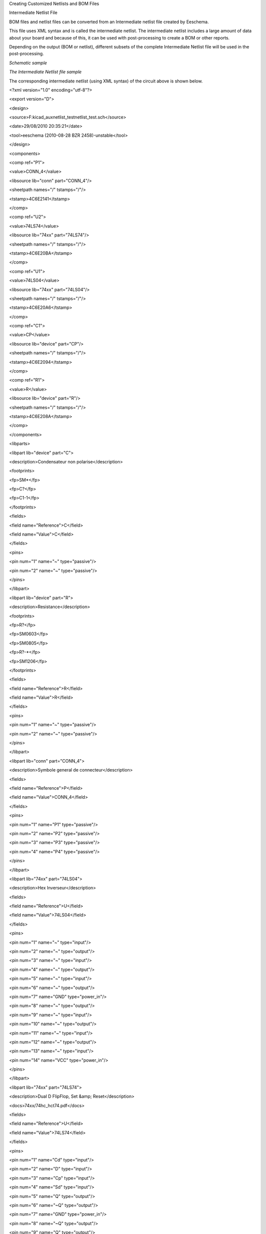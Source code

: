 Creating Customized Netlists and BOM Files





Intermediate Netlist File

BOM files and netlist files can be converted from an Intermediate netlist
file created by Eeschema.

This file uses XML syntax and is called the intermediate netlist. The
intermediate netlist includes a large amount of data about your board and
because of this, it can be used with post-processing to create a BOM or
other reports.

Depending on the output (BOM or netlist), different subsets of the
complete Intermediate Netlist file will be used in the post-processing.

*Schematic sample*

|10000000000004990000028CB8319B1E_png|

*The Intermediate Netlist file sample*

The corresponding intermediate netlist (using XML syntax) of the circuit above is shown below.


<?xml version="1.0" encoding="utf-8"?>

<export version="D">

<design>

<source>F:\kicad_aux\netlist_test\netlist_test.sch</source>

<date>29/08/2010 20:35:21</date>

<tool>eeschema (2010-08-28 BZR 2458)-unstable</tool>

</design>

<components>

<comp ref="P1">

<value>CONN_4</value>

<libsource lib="conn" part="CONN_4"/>

<sheetpath names="/" tstamps="/"/>

<tstamp>4C6E2141</tstamp>

</comp>

<comp ref="U2">

<value>74LS74</value>

<libsource lib="74xx" part="74LS74"/>

<sheetpath names="/" tstamps="/"/>

<tstamp>4C6E20BA</tstamp>

</comp>

<comp ref="U1">

<value>74LS04</value>

<libsource lib="74xx" part="74LS04"/>

<sheetpath names="/" tstamps="/"/>

<tstamp>4C6E20A6</tstamp>

</comp>

<comp ref="C1">

<value>CP</value>

<libsource lib="device" part="CP"/>

<sheetpath names="/" tstamps="/"/>

<tstamp>4C6E2094</tstamp>

</comp>

<comp ref="R1">

<value>R</value>

<libsource lib="device" part="R"/>

<sheetpath names="/" tstamps="/"/>

<tstamp>4C6E208A</tstamp>

</comp>

</components>

<libparts>

<libpart lib="device" part="C">

<description>Condensateur non polarise</description>

<footprints>

<fp>SM*</fp>

<fp>C?</fp>

<fp>C1-1</fp>

</footprints>

<fields>

<field name="Reference">C</field>

<field name="Value">C</field>

</fields>

<pins>

<pin num="1" name="~" type="passive"/>

<pin num="2" name="~" type="passive"/>

</pins>

</libpart>

<libpart lib="device" part="R">

<description>Resistance</description>

<footprints>

<fp>R?</fp>

<fp>SM0603</fp>

<fp>SM0805</fp>

<fp>R?-*</fp>

<fp>SM1206</fp>

</footprints>

<fields>

<field name="Reference">R</field>

<field name="Value">R</field>

</fields>

<pins>

<pin num="1" name="~" type="passive"/>

<pin num="2" name="~" type="passive"/>

</pins>

</libpart>

<libpart lib="conn" part="CONN_4">

<description>Symbole general de connecteur</description>

<fields>

<field name="Reference">P</field>

<field name="Value">CONN_4</field>

</fields>

<pins>

<pin num="1" name="P1" type="passive"/>

<pin num="2" name="P2" type="passive"/>

<pin num="3" name="P3" type="passive"/>

<pin num="4" name="P4" type="passive"/>

</pins>

</libpart>

<libpart lib="74xx" part="74LS04">

<description>Hex Inverseur</description>

<fields>

<field name="Reference">U</field>

<field name="Value">74LS04</field>

</fields>

<pins>

<pin num="1" name="~" type="input"/>

<pin num="2" name="~" type="output"/>

<pin num="3" name="~" type="input"/>

<pin num="4" name="~" type="output"/>

<pin num="5" name="~" type="input"/>

<pin num="6" name="~" type="output"/>

<pin num="7" name="GND" type="power_in"/>

<pin num="8" name="~" type="output"/>

<pin num="9" name="~" type="input"/>

<pin num="10" name="~" type="output"/>

<pin num="11" name="~" type="input"/>

<pin num="12" name="~" type="output"/>

<pin num="13" name="~" type="input"/>

<pin num="14" name="VCC" type="power_in"/>

</pins>

</libpart>

<libpart lib="74xx" part="74LS74">

<description>Dual D FlipFlop, Set &amp; Reset</description>

<docs>74xx/74hc_hct74.pdf</docs>

<fields>

<field name="Reference">U</field>

<field name="Value">74LS74</field>

</fields>

<pins>

<pin num="1" name="Cd" type="input"/>

<pin num="2" name="D" type="input"/>

<pin num="3" name="Cp" type="input"/>

<pin num="4" name="Sd" type="input"/>

<pin num="5" name="Q" type="output"/>

<pin num="6" name="~Q" type="output"/>

<pin num="7" name="GND" type="power_in"/>

<pin num="8" name="~Q" type="output"/>

<pin num="9" name="Q" type="output"/>

<pin num="10" name="Sd" type="input"/>

<pin num="11" name="Cp" type="input"/>

<pin num="12" name="D" type="input"/>

<pin num="13" name="Cd" type="input"/>

<pin num="14" name="VCC" type="power_in"/>

</pins>

</libpart>

</libparts>

<libraries>

<library logical="device">

<uri>F:\kicad\share\library\device.lib</uri>

</library>

<library logical="conn">

<uri>F:\kicad\share\library\conn.lib</uri>

</library>

<library logical="74xx">

<uri>F:\kicad\share\library\74xx.lib</uri>

</library>

</libraries>

<nets>

<net code="1" name="GND">

<node ref="U1" pin="7"/>

<node ref="C1" pin="2"/>

<node ref="U2" pin="7"/>

<node ref="P1" pin="4"/>

</net>

<net code="2" name="VCC">

<node ref="R1" pin="1"/>

<node ref="U1" pin="14"/>

<node ref="U2" pin="4"/>

<node ref="U2" pin="1"/>

<node ref="U2" pin="14"/>

<node ref="P1" pin="1"/>

</net>

<net code="3" name="">

<node ref="U2" pin="6"/>

</net>

<net code="4" name="">

<node ref="U1" pin="2"/>

<node ref="U2" pin="3"/>

</net>

<net code="5" name="/SIG_OUT">

<node ref="P1" pin="2"/>

<node ref="U2" pin="5"/>

<node ref="U2" pin="2"/>

</net>

<net code="6" name="/CLOCK_IN">

<node ref="R1" pin="2"/>

<node ref="C1" pin="1"/>

<node ref="U1" pin="1"/>

<node ref="P1" pin="3"/>

</net>

</nets>

</export>

Conversion to a new netlist format

By applying a
post-processing
filter to the Intermediate netlist file you can generate
foreign
netlist files as well as BOM files. Because this conversion is a text to text transformation, this
post-processing
filter can be written using Python, XSLT,
or any other tool capable of taking XML as input.

XSLT itself is a an XML language very suitable for XML transformations.
There is a free program called
*xsltproc*
that you can download and install.
The

x
sltproc program can be used to read the
Intermediate
XML
netlist
input file, appl
y
a style-sheet
to transform the input
, and save the results in an output file.
Use of x
sltproc
requires
a style-sheet file using XSLT conventions. The full conversion process is handle
d
by Eeschema,
after it is configured once to run xsltproc in a specific way.

XSLT approach

The document that describes XSL Transformations (XSLT) is available here:

**http://www.w3.org/TR/xslt**

*Create a Pads-Pcb netlist file*

The pads-pcb format
is
comprise
d
of two sections.

*   The footprint list.



*   The Nets list: grouping pads references by nets.



Immediately below

is
a style-sheet
which
convert
s
the Intermediate Netlist file to a
p
ads-
p
cb netlist format:

<?xml version="1.0" encoding="ISO-8859-1"?>

<!--XSL style sheet to EESCHEMA Generic Netlist Format to PADS netlist format

Copyright (C) 2010, SoftPLC Corporation.

GPL v2.


How to use:

https://lists.launchpad.net/kicad-developers/msg05157.html

-->


<!DOCTYPE xsl:stylesheet [

<!ENTITY nl
"&#xd;&#xa;"> <!--new line CR, LF -->

]>


<xsl:stylesheet version="1.0" xmlns:xsl="http://www.w3.org/1999/XSL/Transform">

<xsl:output method="text" omit-xml-declaration="yes" indent="no"/>


<xsl:template match="/export">

<xsl:text>*PADS-PCB*&nl;*PART*&nl;</xsl:text>

<xsl:apply-templates select="components/comp"/>

<xsl:text>&nl;*NET*&nl;</xsl:text>

<xsl:apply-templates select="nets/net"/>

<xsl:text>*END*&nl;</xsl:text>

</xsl:template>


<!-- for each component -->

<xsl:template match="comp">

<xsl:text> </xsl:text>

<xsl:value-of select="@ref"/>

<xsl:text> </xsl:text>

<xsl:choose>

<xsl:when test = "footprint != '' ">

<xsl:apply-templates select="footprint"/>

</xsl:when>

<xsl:otherwise>

<xsl:text>unknown</xsl:text>

</xsl:otherwise>

</xsl:choose>

<xsl:text>&nl;</xsl:text>

</xsl:template>


<!-- for each net -->

<xsl:template match="net">

<!-- nets are output only if there is more than one pin in net -->

<xsl:if test="count(node)>1">

<xsl:text>*SIGNAL* </xsl:text>

<xsl:choose>

<xsl:when test = "@name != '' ">

<xsl:value-of select="@name"/>

</xsl:when>

<xsl:otherwise>

<xsl:text>N-</xsl:text>

<xsl:value-of select="@code"/>

</xsl:otherwise>

</xsl:choose>

<xsl:text>&nl;</xsl:text>

<xsl:apply-templates select="node"/>

</xsl:if>

</xsl:template>


<!-- for each node -->

<xsl:template match="node">

<xsl:text> </xsl:text>

<xsl:value-of select="@ref"/>

<xsl:text>.</xsl:text>

<xsl:value-of select="@pin"/>

<xsl:text>&nl;</xsl:text>

</xsl:template>


**</xsl:stylesheet>**


And here is the pads-pcb
output file after running xsltproc
:


*PADS-PCB*
*PART*
P1 unknown
U2 unknown
U1 unknown
C1 unknown
R1 unknown
*NET*
*SIGNAL* GND
U1.7
C1.2
U2.7
P1.4
*SIGNAL* VCC
R1.1
U1.14
U2.4
U2.1
U2.14
P1.1
*SIGNAL* N-4
U1.2
U2.3
*SIGNAL* /SIG_OUT
P1.2
U2.5
U2.2
*SIGNAL* /CLOCK_IN
R1.2
C1.1
U1.1
P1.3

*END*


The command line to make this conversion is:

kicad/bin/xsltproc.exe -o test.net kicad/bin/plugins/netlist_form_pads-pcb.xsl test.tmp

*Create a Cadstar netlist file*

The Cadstar format
is
compri
zed
of two sections.

*   The footprint list.



*   The Nets list: grouping pads references by nets.



Here
is
the style-sheet file to make th
is specific
conversion:

*<?xml version="1.0" encoding="ISO-8859-1"?>*

*<!--XSL style sheet to EESCHEMA Generic Netlist Format to CADSTAR netlist format*

*Copyright (C) 2010, Jean-Pierre Charras.*

*Copyright (C) 2010, SoftPLC Corporation.*

*GPL v2.*


*<!DOCTYPE xsl:stylesheet [*

*<!ENTITY nl *
*"&#xd;&#xa;"> <!--new line CR, LF -->*

*]>*


*<xsl:stylesheet version="1.0" xmlns:xsl="http://www.w3.org/1999/XSL/Transform">*

*<xsl:output method="text" omit-xml-declaration="yes" indent="no"/>*


*<!-- Netlist header -->*

*<xsl:template match="/export">*

*<xsl:text>.HEA&nl;</xsl:text>*

*<xsl:apply-templates select="design/date"/> *
*<!-- Generate line .TIM <time> -->*

*<xsl:apply-templates select="design/tool"/> *
*<!-- Generate line .APP <eeschema version> -->*

*<xsl:apply-templates select="components/comp"/> *
*<!-- Generate list of components -->*

*<xsl:text>&nl;&nl;</xsl:text>*

*<xsl:apply-templates select="nets/net"/> *
*<!-- Generate list of nets and connections -->*

*<xsl:text>&nl;.END&nl;</xsl:text>*

*</xsl:template>*


*<!-- Generate line .TIM 20/08/2010 10:45:33 -->*

*<xsl:template match="tool">*

*<xsl:text>.APP "</xsl:text>*

*<xsl:apply-templates/>*

*<xsl:text>"&nl;</xsl:text>*

*</xsl:template>*


*<!-- Generate line .APP "eeschema (2010-08-17 BZR 2450)-unstable" -->*

*<xsl:template match="date">*

*<xsl:text>.TIM </xsl:text>*

*<xsl:apply-templates/>*

*<xsl:text>&nl;</xsl:text>*

*</xsl:template>*


*<!-- for each component -->*

*<xsl:template match="comp">*

*<xsl:text>.ADD_COM </xsl:text>*

*<xsl:value-of select="@ref"/>*

*<xsl:text> </xsl:text>*

*<xsl:choose>*

*<xsl:when test = "value != '' ">*

*<xsl:text>"</xsl:text> <xsl:apply-templates select="value"/> <xsl:text>"</xsl:text>*

*</xsl:when>*

*<xsl:otherwise>*

*<xsl:text>""</xsl:text>*

*</xsl:otherwise>*

*</xsl:choose>*

*<xsl:text>&nl;</xsl:text>*

*</xsl:template>*


*<!-- for each net -->*

*<xsl:template match="net">*

*<!-- nets are output only if there is more than one pin in net -->*

*<xsl:if test="count(node)>1">*

*<xsl:variable name="netname">*

*<xsl:text>"</xsl:text>*

*<xsl:choose>*

*<xsl:when test = "@name != '' ">*

*<xsl:value-of select="@name"/>*

*</xsl:when>*

*<xsl:otherwise>*

*<xsl:text>N-</xsl:text>*

*<xsl:value-of select="@code"/>*

*</xsl:otherwise>*

*</xsl:choose>*

*<xsl:text>"&nl;</xsl:text>*

*</xsl:variable>*

*<xsl:apply-templates select="node" mode="first"/>*

*<xsl:value-of select="$netname"/>*

*<xsl:apply-templates select="node" mode="others"/>*

*</xsl:if>*

*</xsl:template>*


*<!-- for each node -->*

*<xsl:template match="node" mode="first">*

*<xsl:if test="position()=1">*

*<xsl:text>.ADD_TER </xsl:text>*

*<xsl:value-of select="@ref"/>*

*<xsl:text>.</xsl:text>*

*<xsl:value-of select="@pin"/>*

*<xsl:text> </xsl:text>*

*</xsl:if>*

*</xsl:template>*


*<xsl:template match="node" mode="others">*

*<xsl:choose>*

*<xsl:when test='position()=1'>*

*</xsl:when>*

*<xsl:when test='position()=2'>*

*<xsl:text>.TER *
*</xsl:text>*

*</xsl:when>*

*<xsl:otherwise>*

*<xsl:text> *
*</xsl:text>*

*</xsl:otherwise>*

*</xsl:choose>*

*<xsl:if test="position()>1">*

*<xsl:value-of select="@ref"/>*

*<xsl:text>.</xsl:text>*

*<xsl:value-of select="@pin"/>*

*<xsl:text>&nl;</xsl:text>*

*</xsl:if>*

*</xsl:template>*


*</xsl:stylesheet>*


Here is
the
Cadstar
output file.

.HEA

.TIM 21/08/2010 08:12:08

.APP "eeschema (2010-08-09 BZR 2439)-unstable"

.ADD_COM P1 "CONN_4"

.ADD_COM U2 "74LS74"

.ADD_COM U1 "74LS04"

.ADD_COM C1 "CP"

.ADD_COM R1 "R"



.ADD_TER U1.7 "GND"

.TER
C1.2

U2.7

P1.4

.ADD_TER R1.1 "VCC"

.TER
U1.14

U2.4

U2.1

U2.14

P1.1

.ADD_TER U1.2 "N-4"

.TER
U2.3

.ADD_TER P1.2 "/SIG_OUT"

.TER
U2.5

U2.2

.ADD_TER R1.2 "/CLOCK_IN"

.TER
C1.1

U1.1

P1.3


.END


*Create a OrcadPCB2 netlist file*

This format has only one section which is the footprint list. Each footprint includes its list of pads with reference to a net.

Here
is the
style-sheet
for this specific
conversion:

*<?xml version="1.0" encoding="ISO-8859-1"?>*

*<!--XSL style sheet to EESCHEMA Generic Netlist Format to CADSTAR netlist format*

*Copyright (C) 2010, SoftPLC Corporation.*

*GPL v2.*


*How to use:*

*https://lists.launchpad.net/kicad-developers/msg05157.html*

*-->*


*<!DOCTYPE xsl:stylesheet [*

*<!ENTITY nl *
*"&#xd;&#xa;"> <!--new line CR, LF -->*

*]>*


*<xsl:stylesheet version="1.0" xmlns:xsl="http://www.w3.org/1999/XSL/Transform">*

*<xsl:output method="text" omit-xml-declaration="yes" indent="no"/>*


*<!--*

*Netlist header*

*Creates the entire netlist*

*(can be seen as equivalent to main function in C*

*-->*

*<xsl:template match="/export">*

*<xsl:text>( { EESchema Netlist Version 1.1 *
*</xsl:text>*

*<!-- Generate line .TIM <time> -->*

*<xsl:apply-templates select="design/date"/>*

*<!-- Generate line eeschema version ... -->*

*<xsl:apply-templates select="design/tool"/>*

*<xsl:text>}&nl;</xsl:text>*


*<!-- Generate the list of components -->*

*<xsl:apply-templates select="components/comp"/> *
*<!-- Generate list of components -->*


*<!-- end of file -->*

*<xsl:text>)&nl;*&nl;</xsl:text>*

*</xsl:template>*


*<!--*

*Generate id in header like "eeschema (2010-08-17 BZR 2450)-unstable"*

*-->*

*<xsl:template match="tool">*

*<xsl:apply-templates/>*

*</xsl:template>*


*<!--*

*Generate date in header like "20/08/2010 10:45:33"*

*-->*

*<xsl:template match="date">*

*<xsl:apply-templates/>*

*<xsl:text>&nl;</xsl:text>*

*</xsl:template>*


*<!--*

*This template read each component*

*(path = /export/components/comp)*

*creates lines:*

*( 3EBF7DBD $noname U1 74LS125*

*... pin list ...*

*)*

*and calls "create_pin_list" template to build the pin list*

*-->*

*<xsl:template match="comp">*

*<xsl:text> ( </xsl:text>*

*<xsl:choose>*

*<xsl:when test = "tstamp != '' ">*

*<xsl:apply-templates select="tstamp"/>*

*</xsl:when>*

*<xsl:otherwise>*

*<xsl:text>00000000</xsl:text>*

*</xsl:otherwise>*

*</xsl:choose>*

*<xsl:text> </xsl:text>*

*<xsl:choose>*

*<xsl:when test = "footprint != '' ">*

*<xsl:apply-templates select="footprint"/>*

*</xsl:when>*

*<xsl:otherwise>*

*<xsl:text>$noname</xsl:text>*

*</xsl:otherwise>*

*</xsl:choose>*

*<xsl:text> </xsl:text>*

*<xsl:value-of select="@ref"/>*

*<xsl:text> </xsl:text>*

*<xsl:choose>*

*<xsl:when test = "value != '' ">*

*<xsl:apply-templates select="value"/>*

*</xsl:when>*

*<xsl:otherwise>*

*<xsl:text>"~"</xsl:text>*

*</xsl:otherwise>*

*</xsl:choose>*

*<xsl:text>&nl;</xsl:text>*

*<xsl:call-template name="Search_pin_list" >*

*<xsl:with-param name="cmplib_id" select="libsource/@part"/>*

*<xsl:with-param name="cmp_ref" select="@ref"/>*

*</xsl:call-template>*

*<xsl:text> )&nl;</xsl:text>*

*</xsl:template>*


*<!--*

*This template search for a given lib component description in list*

*lib component descriptions are in /export/libparts,*

*and each description start at ./libpart*

*We search here for the list of pins of the given component*

*This template has 2 parameters:*

*"cmplib_id" (reference in libparts)*

*"cmp_ref" *
*(schematic reference of the given component)*

*-->*

*<xsl:template name="Search_pin_list" >*

*<xsl:param name="cmplib_id" select="0" />*

*<xsl:param name="cmp_ref" select="0" />*

*<xsl:for-each select="/export/libparts/libpart">*

*<xsl:if test = "@part = $cmplib_id ">*

*<xsl:apply-templates name="build_pin_list" select="pins/pin">*

*<xsl:with-param name="cmp_ref" select="$cmp_ref"/>*

*</xsl:apply-templates>*

*</xsl:if>*

*</xsl:for-each>*

*</xsl:template>*



*<!--*

*This template writes the pin list of a component*

*from the pin list of the library description*

*The pin list from library description is something like*

*<pins>*

*<pin num="1" type="passive"/>*

*<pin num="2" type="passive"/>*

*</pins>*

*Output pin list is ( <pin num> <net name> )*

*something like*

*( 1 VCC )*

*( 2 GND )*

*-->*

*<xsl:template name="build_pin_list" match="pin">*

*<xsl:param name="cmp_ref" select="0" />*


*<!-- write pin numner and separator -->*

*<xsl:text> *
*( </xsl:text>*

*<xsl:value-of select="@num"/>*

*<xsl:text> </xsl:text>*


*<!-- search net name in nets section and write it: -->*

*<xsl:variable name="pinNum" select="@num" />*

*<xsl:for-each select="/export/nets/net">*

*<!-- net name is output only if there is more than one pin in net*

*else use "?" as net name, so count items in this net*

*-->*

*<xsl:variable name="pinCnt" select="count(node)" />*

*<xsl:apply-templates name="Search_pin_netname" select="node">*

*<xsl:with-param name="cmp_ref" select="$cmp_ref"/>*

*<xsl:with-param name="pin_cnt_in_net" select="$pinCnt"/>*

*<xsl:with-param name="pin_num"> <xsl:value-of select="$pinNum"/>*

*</xsl:with-param>*

*</xsl:apply-templates>*

*</xsl:for-each>*


*<!-- close line -->*

*<xsl:text> )&nl;</xsl:text>*

*</xsl:template>*


*<!--*

*This template writes the pin netname of a given pin of a given component*

*from the nets list*

*The nets list description is something like*

*<nets>*

*<net code="1" name="GND">*

*<node ref="J1" pin="20"/>*

*<node ref="C2" pin="2"/>*

*</net>*

*<net code="2" name="">*

*<node ref="U2" pin="11"/>*

*</net>*

*</nets>*

*This template has 2 parameters:*

*"cmp_ref" *
*(schematic reference of the given component)*

*"pin_num" *
*(pin number)*

*-->*


*<xsl:template name="Search_pin_netname" match="node">*

*<xsl:param name="cmp_ref" select="0" />*

*<xsl:param name="pin_num" select="0" />*

*<xsl:param name="pin_cnt_in_net" select="0" />*


*<xsl:if test = "@ref = $cmp_ref ">*

*<xsl:if test = "@pin = $pin_num">*

*<!-- net name is output only if there is more than one pin in net*

*else use "?" as net name*

*-->*

*<xsl:if test = "$pin_cnt_in_net>1">*

*<xsl:choose>*

*<!-- if a net has a name, use it,*

*else build a name from its net code*

*-->*

*<xsl:when test = "../@name != '' ">*

*<xsl:value-of select="../@name"/>*

*</xsl:when>*

*<xsl:otherwise>*

*<xsl:text>$N-0</xsl:text><xsl:value-of select="../@code"/>*

*</xsl:otherwise>*

*</xsl:choose>*

*</xsl:if>*

*<xsl:if test = "$pin_cnt_in_net &lt;2">*

*<xsl:text>?</xsl:text>*

*</xsl:if>*

*</xsl:if>*

*</xsl:if>*


*</xsl:template>*


*</xsl:stylesheet>*


Here is the OrcadPCB2
output file.

( { EESchema Netlist Version 1.1
29/08/2010 21:07:51

eeschema (2010-08-28 BZR 2458)-unstable}

( 4C6E2141 $noname P1 CONN_4

(
1 VCC )

(
2 /SIG_OUT )

(
3 /CLOCK_IN )

(
4 GND )

)

( 4C6E20BA $noname U2 74LS74

(
1 VCC )

(
2 /SIG_OUT )

(
3 N-04 )

(
4 VCC )

(
5 /SIG_OUT )

(
6 ? )

(
7 GND )

(
14 VCC )

)

( 4C6E20A6 $noname U1 74LS04

(
1 /CLOCK_IN )

(
2 N-04 )

(
7 GND )

(
14 VCC )

)

( 4C6E2094 $noname C1 CP

(
1 /CLOCK_IN )

(
2 GND )

)

( 4C6E208A $noname R1 R

(
1 VCC )

(
2 /CLOCK_IN )

)

)

*


*Eeschema plugins interface*

Intermediate Netlist converters can be automatically launched within Eeschema.

Init the Dialog window

One can add a new netlist plug-in
user interface tab by clicking on the
Add Plugin
tab
.

|10000000000000FC000000C867B9348F_png|

Here is
what the
configuration data for the
PadsPcb
tab looks like:

|100000000000026D000001272BA6B200_png|


Plugin

Configuration P
arameters

The Eeschema plug-in
configuration dialog requires the following information:

*   The title: for instance, the name of the netlist format.



*   The command line to launch the converter.



Once you click on the netlist button the following will happen:

#.  Eeschema creates an intermediate netlist file *.xml, for instance
    *test.xml.*



#.  Eeschema runs the plug-in by reading test.xml and creates test.net



Generate netlist files with the command line

Assuming we are using the program
*xsltproc.exe*
to apply the sheet style to the intermediate file,
*xsltproc.exe*
is executed with the following command.


*xsltproc.exe -o <output filename> < style-sheet filename> <input XML file to convert>*


In Kicad under Windows the command line is the following.


*f:/kicad/bin/xsltproc.exe -o “%O” f:/kicad/bin/plugins/netlist_form_pads-pcb.xsl “%I”*


Under Linux the command becomes as following.


*xsltproc -o “%O” /usr/local/kicad/bin/plugins/netlist_form_pads-pcb.xsl “%I”*


Where
*netlist_form_pads-pcb.xsl*
is the style-sheet that you are applying. Do not forget the double
quot
es
around the file names,
this allows them to have
spaces
after the substitution by Eeschema
.

The command line format
accepts parameters for filenames
:

The supported formatting parameters are.

*   %B => base filename and path of selected output file, minus path and extension.



*   %I
    => complete filename and path of the temporary input file
    (the intermediate net file)
    .



*   %O => complete filename and path of the user chosen output file.



%I will be replaced by the actual intermediate file name

%O will be replaced by the actual output file name.

Command line format:
example for

xsltproc

The command line format for
xsltproc is the following:

<path of
xsltproc>
xsltproc <
xsltproc parameters>

*under Windows.*

**f:/kicad/bin/xsltproc.exe -o “%O” f:/kicad/bin/plugins/netlist_form_pads-pcb.xsl “%I”**


under Linux:

**xsltproc -o “%O” /usr/local/kicad/bin/plugins/netlist_form_pads-pcb.xsl “%I”**


The above examples assume xsltproc is installed on your PC under
Windows and all files located in kicad/bin.

Bill of Materials Generation


Because the intermediate netlist file contains all information about used
components, a BOM can be extracted from it. Here is the plug-in setup
window (on Linux) to create a customized Bill Of Materials (BOM) file:


|bom-netlist-tab_jpg|
The path to the style sheet bom2csv.xsl is system dependent. The
currently best XSLT style-sheet for BOM generation at this time is called
*bom2csv.xsl*.
You are free to modify it according to your needs, and if you develop
something generally useful, ask that it become part of the KiCad project.

Command line format: example for python scripts

The command line format for python is something like:

python
<
script file name
>
<input filename> <output filename>

*under Windows:*

**python**
**.exe f:/kicad/**
**python**
**/**
**my_python_script.py**
** “%I” “%O”**


under Linux:

**python**
** /usr/local/kicad/**
**python**
**/**
**my_python_script.py**
** “%I” “%O”**


Assuming
python
is installed on your PC.

Intermediate Netlist structure

This sample gives an idea of the netlist file format.

<?xml version="1.0" encoding="utf-8"?>

<export version="D">

<design>

<source>F:\kicad_aux\netlist_test\netlist_test.sch</source>

<date>29/08/2010 21:07:51</date>

<tool>eeschema (2010-08-28 BZR 2458)-unstable</tool>

</design>

<components>

<comp ref="P1">

<value>CONN_4</value>

<libsource lib="conn" part="CONN_4"/>

<sheetpath names="/" tstamps="/"/>

<tstamp>4C6E2141</tstamp>

</comp>

<comp ref="U2">

<value>74LS74</value>

<libsource lib="74xx" part="74LS74"/>

<sheetpath names="/" tstamps="/"/>

<tstamp>4C6E20BA</tstamp>

</comp>

<comp ref="U1">

<value>74LS04</value>

<libsource lib="74xx" part="74LS04"/>

<sheetpath names="/" tstamps="/"/>

<tstamp>4C6E20A6</tstamp>

</comp>

<comp ref="C1">

<value>CP</value>

<libsource lib="device" part="CP"/>

<sheetpath names="/" tstamps="/"/>

<tstamp>4C6E2094</tstamp>

<comp ref="R1">

<value>R</value>

<libsource lib="device" part="R"/>

<sheetpath names="/" tstamps="/"/>

<tstamp>4C6E208A</tstamp>

</comp>

</components>

<libparts/>

<libraries/>

<nets>

<net code="1" name="GND">

<node ref="U1" pin="7"/>

<node ref="C1" pin="2"/>

<node ref="U2" pin="7"/>

<node ref="P1" pin="4"/>

</net>

<net code="2" name="VCC">

<node ref="R1" pin="1"/>

<node ref="U1" pin="14"/>

<node ref="U2" pin="4"/>

<node ref="U2" pin="1"/>

<node ref="U2" pin="14"/>

<node ref="P1" pin="1"/>

</net>

<net code="3" name="">

<node ref="U2" pin="6"/>

</net>

<net code="4" name="">

<node ref="U1" pin="2"/>

<node ref="U2" pin="3"/>

</net>

<net code="5" name="/SIG_OUT">

<node ref="P1" pin="2"/>

<node ref="U2" pin="5"/>

<node ref="U2" pin="2"/>

</net>

<net code="6" name="/CLOCK_IN">

<node ref="R1" pin="2"/>

<node ref="C1" pin="1"/>

<node ref="U1" pin="1"/>

<node ref="P1" pin="3"/>

</net>

</nets>

</export>


*General netlist file structure*

The intermediate Netlist accounts for five sections.

*   The header section.



*   The component section.



*   The lib parts section.



*   The libraries section.



*   The nets section.



The file content has the delimiter <export>


<export version="D">

...

</export>

*The header section*

The header has the delimiter <design>


<design>

<source>F:\kicad_aux\netlist_test\netlist_test.sch</source>

<date>21/08/2010 08:12:08</date>

<tool>eeschema (2010-08-09 BZR 2439)-unstable</tool>

</design>


This section can be considered a comment section.

*The components section*

The component section has the delimiter <components>

<components>

<comp ref="P1">

<value>CONN_4</value>

<libsource lib="conn" part="CONN_4"/>

<sheetpath names="/" tstamps="/"/>

<tstamp>4C6E2141</tstamp>

</comp>

</components>


This section contains the list of components in your schematic. Each component is described like this:


<comp ref="P1">

<value>CONN_4</value>

<libsource lib="conn" part="CONN_4"/>

<sheetpath names="/" tstamps="/"/>

<tstamp>4C6E2141</tstamp>

</comp>


+----------------------------+-------------------------------------------------------------------------------------------------+
| **libsource **             | name of the lib where this component was found.                                                 |
|                            |                                                                                                 |
+----------------------------+-------------------------------------------------------------------------------------------------+
| **part **                  | component name inside this library.                                                             |
|                            |                                                                                                 |
+----------------------------+-------------------------------------------------------------------------------------------------+
| **sheetpath **             | path of the sheet inside the hierarchy: identify the sheet within the full schematic hierarchy. |
|                            |                                                                                                 |
+----------------------------+-------------------------------------------------------------------------------------------------+
| **tstamps (time stamps) ** | time stamp of the schematic file.                                                               |
|                            |                                                                                                 |
+----------------------------+-------------------------------------------------------------------------------------------------+
| **tstamp (time stamp) **   | time stamp of the component.                                                                    |
|                            |                                                                                                 |
+----------------------------+-------------------------------------------------------------------------------------------------+

Note about time stamps for components

To identify a component in a netlist and therefore on a board, the timestamp reference is used as unique for each component.
However Kicad provides an auxiliary way to identify a component which is the corresponding footprint on the board. This allows the re-annotation of components in a schematic project and does not loose the link between the component and its footprint.

A time stamp is an unique identifier for each component or sheet in a schematic project. However, in complex hierarchies, the same sheet is used more than once, so this sheet contains components having the same time stamp.

A given sheet inside a complex hierarchy has an unique identifier: its sheetpath. A given component (inside a complex hierarchy) has an unique identifier: the sheetpath + its tstamp

*The libparts section*

The libparts section has the delimiter <libparts>, and the content of this section is defined in the schematic libraries. The libparts section contains

*   The allowed footprints names (names use jokers) delimiter <fp>.



*   The fields defined in the library delimiter <fields>.



*   The list of pins delimiter <pins>.




<libparts>

<libpart lib="device" part="CP">

<description>Condensateur polarise</description>

<footprints>

<fp>CP*</fp>

<fp>SM*</fp>

</footprints>

<fields>

<field name="Reference">C</field>

<field name="Valeur">CP</field>

</fields>

<pins>

<pin num="1" name="1" type="passive"/>

<pin num="2" name="2" type="passive"/>

</pins>

</libpart>

</libparts>



Lines like
<pin num="1" type="passive"/>
give also the electrical pin type. Possible electrical pin types are

+----------------+--------------------------------------------------+
| Input          | Usual input pin                                  |
|                |                                                  |
+----------------+--------------------------------------------------+
| Output         | Usual output                                     |
|                |                                                  |
+----------------+--------------------------------------------------+
| Bidirectional  | Input or Output                                  |
|                |                                                  |
+----------------+--------------------------------------------------+
| Tri-state      | Bus input/output                                 |
|                |                                                  |
+----------------+--------------------------------------------------+
| Passive        | Usual ends of passive components                 |
|                |                                                  |
+----------------+--------------------------------------------------+
| Unspecified    | Unknown electrical type                          |
|                |                                                  |
+----------------+--------------------------------------------------+
| Power input    | Power input of a component                       |
|                |                                                  |
+----------------+--------------------------------------------------+
| Power output   | Power output like a regulator output             |
|                |                                                  |
+----------------+--------------------------------------------------+
| Open collector | Open collector often found in analog comparators |
|                |                                                  |
+----------------+--------------------------------------------------+
| Open emitter   | Open collector sometimes found in logic.         |
|                |                                                  |
+----------------+--------------------------------------------------+
| Not connected  | Must be left open in schematic                   |
|                |                                                  |
+----------------+--------------------------------------------------+


*The libraries section*

The libraries section has the delimiter <libraries>. This section contains the list of schematic libraries used in the project.

<libraries>

<library logical="device">

<uri>F:\kicad\share\library\device.lib</uri>

</library>

<library logical="conn">

<uri>F:\kicad\share\library\conn.lib</uri>

</library>

</libraries>


*The nets section*

The nets section has the delimiter <nets>. This section contains the “connectivity” of the schematic.


<nets>

<net code="1" name="GND">

<node ref="U1" pin="7"/>

<node ref="C1" pin="2"/>

<node ref="U2" pin="7"/>

<node ref="P1" pin="4"/>

</net>

<net code="2" name="VCC">

<node ref="R1" pin="1"/>

<node ref="U1" pin="14"/>

<node ref="U2" pin="4"/>

<node ref="U2" pin="1"/>

<node ref="U2" pin="14"/>

<node ref="P1" pin="1"/>

</net>

</nets>


This section lists all nets in the schematic.

A possible net is contains the following.

<net code="1" name="GND">

<node ref="U1" pin="7"/>

<node ref="C1" pin="2"/>

<node ref="U2" pin="7"/>

<node ref="P1" pin="4"/>

</net>



+----------+--------------------------------------------+
| net code | is an internal identifier for this net     |
|          |                                            |
+----------+--------------------------------------------+
| name     | is a name for this net                     |
|          |                                            |
+----------+--------------------------------------------+
| node     | give a pin reference connected to this net |
|          |                                            |
+----------+--------------------------------------------+


More about xsltproc

Refer to the page:
*http://xmlsoft.org/XSLT/xsltproc.html*

*Introduction*

xsltproc is a command line tool for applying XSLT style-sheets to XML documents. While it was developed as part of the GNOME project, it can operate independently of the GNOME desktop.

xsltproc is invoked from the command line with the name of the style-sheet to be used followed by the name of the file or files to which the style-sheet is to be applied. It will use the standard input if a filename provided is - .

If a style-sheet is included in an XML document with a Style-sheet Processing Instruction, no style-sheet needs to be named in the command line. xsltproc will automatically detect the included style-sheet and use it. By default, the output is to
*stdout*
. You can specify a file for output using the
-o
option.

*Synopsis*

xsltproc
[[-V] | [-v] | [-o
*file*
] | [--timing] | [--repeat] | [--debug] | [--novalid] | [--noout] | [--maxdepth
*val*
] | [--html] | [--param
*name*

*value*
] | [--stringparam
*name*

*value*
] | [--nonet] | [--path
*paths*
] | [--load-trace] | [--catalogs] | [--xinclude] | [--profile] | [--dumpextensions] | [--nowrite] | [--nomkdir] | [--writesubtree] | [--nodtdattr]] [
*stylesheet*
] [
*file1*
] [
*file2*
] [
*....*
]

*Command line options*

*-V*
* or *
*--version*

Show the version of libxml and libxslt used.

*-v*
* or *
*--verbose*

Output each step taken by xsltproc in processing the stylesheet and the document.

*-o*
* or *
*--output*
* *
*file*

Direct output to the file named
*file*
. For multiple outputs, also known as "chunking",
-o

directory/
directs the output files to a specified directory. The directory must already exist.

*--timing*

Display the time used for parsing the stylesheet, parsing the document and applying the stylesheet and saving the result. Displayed in milliseconds.

*--repeat*

Run the transformation 20 times. Used for timing tests.

*--debug*

Output an XML tree of the transformed document for debugging purposes.

*--novalid*

Skip loading the document's DTD.

*--noout*

Do not output the result.

*--maxdepth*
* *
*value*

Adjust the maximum depth of the template stack before libxslt concludes it is in an infinite loop. The default is 500.

*--html*

The input document is an HTML file.

*--param*
* *
*name*
* *
*value*

Pass a parameter of name
*name*
and value
*value*
to the stylesheet. You may pass multiple name/value pairs up to a maximum of 32. If the value being passed is a string rather than a node identifier, use
--stringparam
instead.

*--stringparam*
* *
*name*
* *
*value*

Pass a paramenter of name
*name*
and value
*value*
where
*value*
is a string rather than a node identifier. (Note: The string must be utf-8.)

*--nonet*

Do not use the Internet to fetch DTD's, entities or documents.

*--path*
* *
*paths*

Use the list (separated by space or column) of filesystem paths specified by
*paths*
to load DTDs, entities or documents.

*--load-trace*

Display to stderr all the documents loaded during the processing.

*--catalogs*

Use the SGML catalog specified in
SGML_CATALOG_FILES
to resolve the location of external entities. By default, xsltproc looks for the catalog specified in
XML_CATALOG_FILES
. If that is not specified, it uses
/etc/xml/catalog
.

*--xinclude*

Process the input document using the Xinclude specification. More details on this can be found in the Xinclude specification:
`http://www.w3.org/TR/xinclude/ <http://www.w3.org/TR/xinclude/>`_


*--profile*
* or *
*--norman*

Output profiling information detailing the amount of time spent in each part of the stylesheet. This is useful in optimizing stylesheet performance.

*--dumpextensions*

Dumps the list of all registered extensions to stdout.

*--nowrite*

Refuses to write to any file or resource.

*--nomkdir*

Refuses to create directories.

*--writesubtree*
* *
*path*

Allow file write only within the
*path*
subtree.

*--nodtdattr*
* *

Do not apply default attributes from the document's DTD.

*Xsltproc return values*

xsltproc returns a status number that can be quite useful when calling it within a script.

0: normal

1: no argument

2: too many parameters

3: unknown option

4: failed to parse the stylesheet

5: error in the stylesheet

6: error in one of the documents

7: unsupported xsl:output method

8: string parameter contains both quote and double-quotes

9: internal processing error

10: processing was stopped by a terminating message

11: could not write the result to the output file

*More Information about xsltproc*

libxml web page:
`http://www.xmlsoft.org/ <http://www.xmlsoft.org/>`_

W3C XSLT page:
`http://www.w3.org/TR/xslt <http://www.w3.org/TR/xslt>`_


.. |100000000000026D000001272BA6B200_png| image:: images/100000000000026D000001272BA6B200.png
    :width: 5.622in
    :height: 2.6602in


.. |bom-netlist-tab_jpg| image:: images/bom-netlist-tab.jpg
    :width: 6.6925in
    :height: 3.5756in


.. |10000000000000FC000000C867B9348F_png| image:: images/10000000000000FC000000C867B9348F.png
    :width: 2.6256in
    :height: 2.0827in


.. |10000000000004990000028CB8319B1E_png| image:: images/10000000000004990000028CB8319B1E.png
    :width: 7.2839in
    :height: 4.0346in

